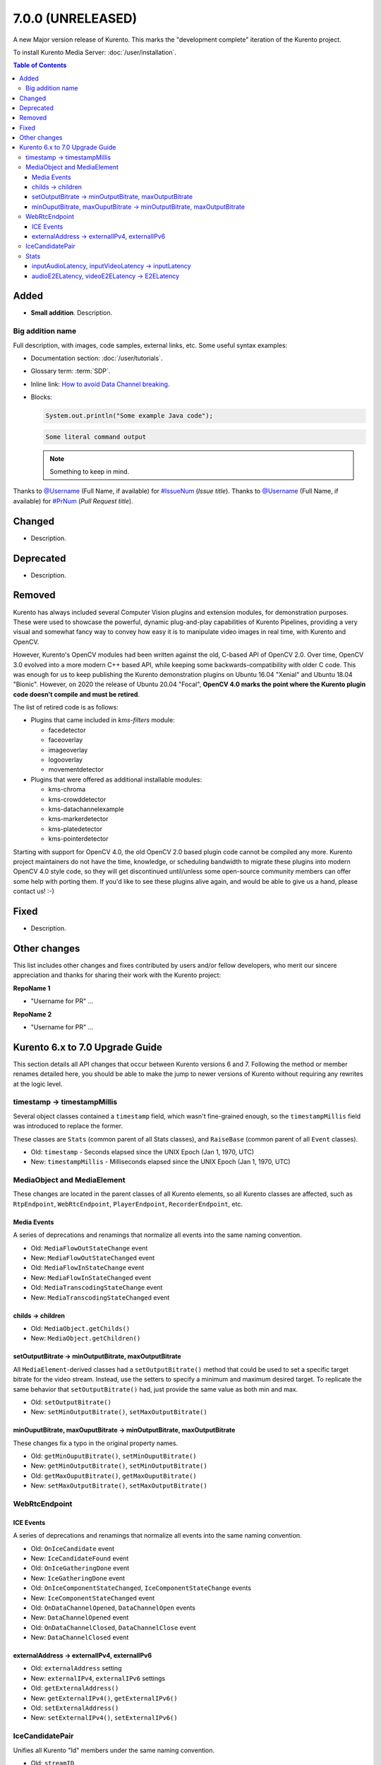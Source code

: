 ==================
7.0.0 (UNRELEASED)
==================

A new Major version release of Kurento. This marks the "development complete" iteration of the Kurento project.

To install Kurento Media Server: :doc:`/user/installation`.

.. contents:: Table of Contents



Added
=====

* **Small addition**. Description.



Big addition name
-----------------

Full description, with images, code samples, external links, etc. Some useful syntax examples:

* Documentation section: :doc:`/user/tutorials`.

* Glossary term: :term:`SDP`.

* Inline link: `How to avoid Data Channel breaking <https://blog.mozilla.org/webrtc/how-to-avoid-data-channel-breaking/>`__.

* Blocks:

  .. code-block:: java

     System.out.println("Some example Java code");

  .. code-block:: text

     Some literal command output

  .. note::

     Something to keep in mind.

Thanks to `@Username <https://github.com/Username>`__ (Full Name, if available) for `#IssueNum <https://github.com/Kurento/kurento/issues/IssueNum>`__ (*Issue title*).
Thanks to `@Username <https://github.com/Username>`__ (Full Name, if available) for `#PrNum <https://github.com/Kurento/kurento/pull/PrNum>`__ (*Pull Request title*).



Changed
=======

* Description.



Deprecated
==========

* Description.



Removed
=======

Kurento has always included several Computer Vision plugins and extension modules, for demonstration purposes. These were used to showcase the powerful, dynamic plug-and-play capabilities of Kurento Pipelines, providing a very visual and somewhat fancy way to convey how easy it is to manipulate video images in real time, with Kurento and OpenCV.

However, Kurento's OpenCV modules had been written against the old, C-based API of OpenCV 2.0. Over time, OpenCV 3.0 evolved into a more modern C++ based API, while keeping some backwards-compatibility with older C code. This was enough for us to keep publishing the Kurento demonstration plugins on Ubuntu 16.04 "Xenial" and Ubuntu 18.04 "Bionic". However, on 2020 the release of Ubuntu 20.04 "Focal", **OpenCV 4.0 marks the point where the Kurento plugin code doesn't compile and must be retired**.

The list of retired code is as follows:

* Plugins that came included in *kms-filters* module:

  - facedetector
  - faceoverlay
  - imageoverlay
  - logooverlay
  - movementdetector

* Plugins that were offered as additional installable modules:

  - kms-chroma
  - kms-crowddetector
  - kms-datachannelexample
  - kms-markerdetector
  - kms-platedetector
  - kms-pointerdetector

Starting with support for OpenCV 4.0, the old OpenCV 2.0 based plugin code cannot be compiled any more. Kurento project maintainers do not have the time, knowledge, or scheduling bandwidth to migrate these plugins into modern OpenCV 4.0 style code, so they will get discontinued until/unless some open-source community members can offer some help with porting them. If you'd like to see these plugins alive again, and would be able to give us a hand, please contact us! :-)



Fixed
=====

* Description.



Other changes
=============

This list includes other changes and fixes contributed by users and/or fellow developers, who merit our sincere appreciation and thanks for sharing their work with the Kurento project:

**RepoName 1**

* "Username for PR" ...

**RepoName 2**

* "Username for PR" ...










Kurento 6.x to 7.0 Upgrade Guide
================================

This section details all API changes that occur between Kurento versions 6 and 7. Following the method or member renames detailed here, you should be able to make the jump to newer versions of Kurento without requiring any rewrites at the logic level.



timestamp -> timestampMillis
----------------------------

Several object classes contained a ``timestamp`` field, which wasn't fine-grained enough, so the ``timestampMillis`` field was introduced to replace the former.

These classes are ``Stats`` (common parent of all Stats classes), and ``RaiseBase`` (common parent of all ``Event`` classes).

* Old: ``timestamp`` - Seconds elapsed since the UNIX Epoch (Jan 1, 1970, UTC)
* New: ``timestampMillis`` - Milliseconds elapsed since the UNIX Epoch (Jan 1, 1970, UTC)



MediaObject and MediaElement
----------------------------

These changes are located in the parent classes of all Kurento elements, so all Kurento classes are affected, such as ``RtpEndpoint``, ``WebRtcEndpoint``, ``PlayerEndpoint``, ``RecorderEndpoint``, etc.



Media Events
~~~~~~~~~~~~

A series of deprecations and renamings that normalize all events into the same naming convention.

* Old: ``MediaFlowOutStateChange`` event
* New: ``MediaFlowOutStateChanged`` event

* Old: ``MediaFlowInStateChange`` event
* New: ``MediaFlowInStateChanged`` event

* Old: ``MediaTranscodingStateChange`` event
* New: ``MediaTranscodingStateChanged`` event



childs -> children
~~~~~~~~~~~~~~~~~~

* Old: ``MediaObject.getChilds()``
* New: ``MediaObject.getChildren()``



setOutputBitrate -> minOutputBitrate, maxOutputBitrate
~~~~~~~~~~~~~~~~~~~~~~~~~~~~~~~~~~~~~~~~~~~~~~~~~~~~~~

All ``MediaElement``-derived classes had a ``setOutputBitrate()`` method that could be used to set a specific target bitrate for the video stream. Instead, use the setters to specify a minimum and maximum desired target. To replicate the same behavior that ``setOutputBitrate()`` had, just provide the same value as both min and max.

* Old: ``setOutputBitrate()``
* New: ``setMinOutputBitrate()``, ``setMaxOutputBitrate()``



minOuputBitrate, maxOuputBitrate -> minOutputBitrate, maxOutputBitrate
~~~~~~~~~~~~~~~~~~~~~~~~~~~~~~~~~~~~~~~~~~~~~~~~~~~~~~~~~~~~~~~~~~~~~~

These changes fix a typo in the original property names.

* Old: ``getMinOuputBitrate()``, ``setMinOuputBitrate()``
* New: ``getMinOutputBitrate()``, ``setMinOutputBitrate()``

* Old: ``getMaxOuputBitrate()``, ``getMaxOuputBitrate()``
* New: ``setMaxOutputBitrate()``, ``setMaxOutputBitrate()``



WebRtcEndpoint
--------------

ICE Events
~~~~~~~~~~

A series of deprecations and renamings that normalize all events into the same naming convention.

* Old: ``OnIceCandidate`` event
* New: ``IceCandidateFound`` event

* Old: ``OnIceGatheringDone`` event
* New: ``IceGatheringDone`` event

* Old: ``OnIceComponentStateChanged``, ``IceComponentStateChange`` events
* New: ``IceComponentStateChanged`` event

* Old: ``OnDataChannelOpened``, ``DataChannelOpen`` events
* New: ``DataChannelOpened`` event

* Old: ``OnDataChannelClosed``, ``DataChannelClose`` event
* New: ``DataChannelClosed`` event



externalAddress -> externalIPv4, externalIPv6
~~~~~~~~~~~~~~~~~~~~~~~~~~~~~~~~~~~~~~~~~~~~~

* Old: ``externalAddress`` setting
* New: ``externalIPv4``, ``externalIPv6`` settings

* Old: ``getExternalAddress()``
* New: ``getExternalIPv4()``, ``getExternalIPv6()``

* Old: ``setExternalAddress()``
* New: ``setExternalIPv4()``, ``setExternalIPv6()``



IceCandidatePair
----------------

Unifies all Kurento "Id" members under the same naming convention.

* Old: ``streamID``
* New: ``streamId``

* Old: ``componentID``
* New: ``componentId``



Stats
-----

inputAudioLatency, inputVideoLatency -> inputLatency
~~~~~~~~~~~~~~~~~~~~~~~~~~~~~~~~~~~~~~~~~~~~~~~~~~~~

* Old: ``ElementStats.inputAudioLatency``, ``ElementStats.inputVideoLatency`` - Average latency, in nanoseconds.
* New: ``ElementStats.inputLatency`` - Array of average latencies (``MediaLatencyStat[]``), in nanoseconds.



audioE2ELatency, videoE2ELatency -> E2ELatency
~~~~~~~~~~~~~~~~~~~~~~~~~~~~~~~~~~~~~~~~~~~~~~

* Old: ``EndpointStats.audioE2ELatency``, ``EndpointStats.videoE2ELatency`` - End-to-end latency, in nanoseconds.
* New: ``EndpointStats.E2ELatency`` - Array of average latencies (``MediaLatencyStat[]``), in nanoseconds.
